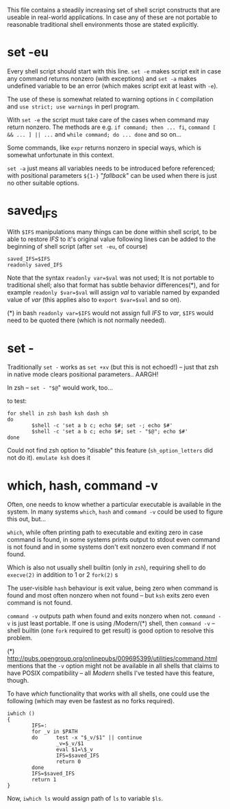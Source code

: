 
#+STARTUP: showall
#+TOC: headlines 1

This file contains a steadily increasing set of shell script constructs
that are useable in real-world applications. In case any of these are
not portable to reasonable traditional shell environments those are
stated explicitly.

* set -eu

Every shell script should start with this line. ~set -e~ makes script
exit in case any command returns nonzero (with exceptions) and ~set -a~
makes undefined variable to be an error (which makes script exit at least
with ~-e~).

The use of these is somewhat related to warning options in ~C~ compilation
and ~use strict; use warnings~ in perl program.

With ~set -e~ the script must take care of the cases when command may
return nonzero. The methods are e.g. ~if command; then ... fi~,
~command [ && ... ] || ...~ and ~while command; do ... done~ and so on...

Some commands, like ~expr~ returns nonzero in special ways, which is
somewhat unfortunate in this context.

~set -a~ just means all variables needs to be introduced before referenced;
with positional parameters ~${1-}~ "/fallback/" can be used when there is
just no other suitable options.

* saved_IFS

With ~$IFS~ manipulations many things can be done within shell script,
to be able to restore /IFS/ to it's original value following lines
can be added to the beginning of shell script (after ~set -eu~, of course)

#+BEGIN_SRC
saved_IFS=$IFS
readonly saved_IFS
#+END_SRC

Note that the syntax ~readonly var=$val~ was not used; It is not portable
to traditional shell; also that format has subtle behavior differences(*),
and for example ~readonly $var=$val~ will assign /val/ to variable named
by expanded value of /var/ (this applies also to ~export $var=$val~ and so on).

(*) in bash ~readonly var=$IFS~ would not assign full /IFS/ to /var/,
~$IFS~ would need to be quoted there (which is not normally needed).

* set -

Traditionally ~set -~ works as ~set +xv~ (but this is not echoed!) --
just that zsh in native mode clears positional parameters.. AARGH!

In zsh -- ~set - "$@~" would work, too...

to test:

#+BEGIN_SRC
for shell in zsh bash ksh dash sh
do
        $shell -c 'set a b c; echo $#; set -; echo $#'
        $shell -c 'set a b c; echo $#; set - "$@"; echo $#'
done
#+END_SRC

Could not find zsh option to "disable" this feature (~sh_option_letters~
did not do it). ~emulate ksh~ does it

* which, hash, command -v

Often, one needs to know whether a particular executable is available in
the system. In many systems ~which~, ~hash~ and ~command -v~ could be used
to figure this out, but...

~which~, while often printing path to executable and exiting zero in case
command is found, in some systems prints output to stdout even command is
not found and in some systems don't exit nonzero even command if not found.

Which is also not usually shell builtin (only in ~zsh~), requiring shell
to do ~execve(2)~ in addition to 1 or 2 ~fork(2)~ s

The user-visible ~hash~ behaviour is exit value, being zero when command
is found and most often nonzero when not found -- but ~ksh~ exits zero
even command is not found.

~command -v~ outputs path when found and exits nonzero when not.
~command -v~ is just least portable. If one is using /Modern/(*) shell,
then ~command -v~ -- shell builtin (one ~fork~ required to get result)
is good option to resolve this problem.

(*) http://pubs.opengroup.org/onlinepubs/009695399/utilities/command.html
mentions that the ~-v~ option might not be available in all shells that
claims to have POSIX compatibility -- all /Modern/ shells I've tested
have this feature, though.

To have /which/ functionality that works with all shells, one could use
the following (which may even be fastest as no forks required).

#+BEGIN_SRC
iwhich ()
{
        IFS=:
        for _v in $PATH
        do      test -x "$_v/$1" || continue
                _v=$_v/$1
                eval $1=\$_v
                IFS=$saved_IFS
                return 0
        done
        IFS=$saved_IFS
        return 1
}
#+END_SRC

Now, ~iwhich ls~ would assign path of ~ls~ to variable ~$ls~.
